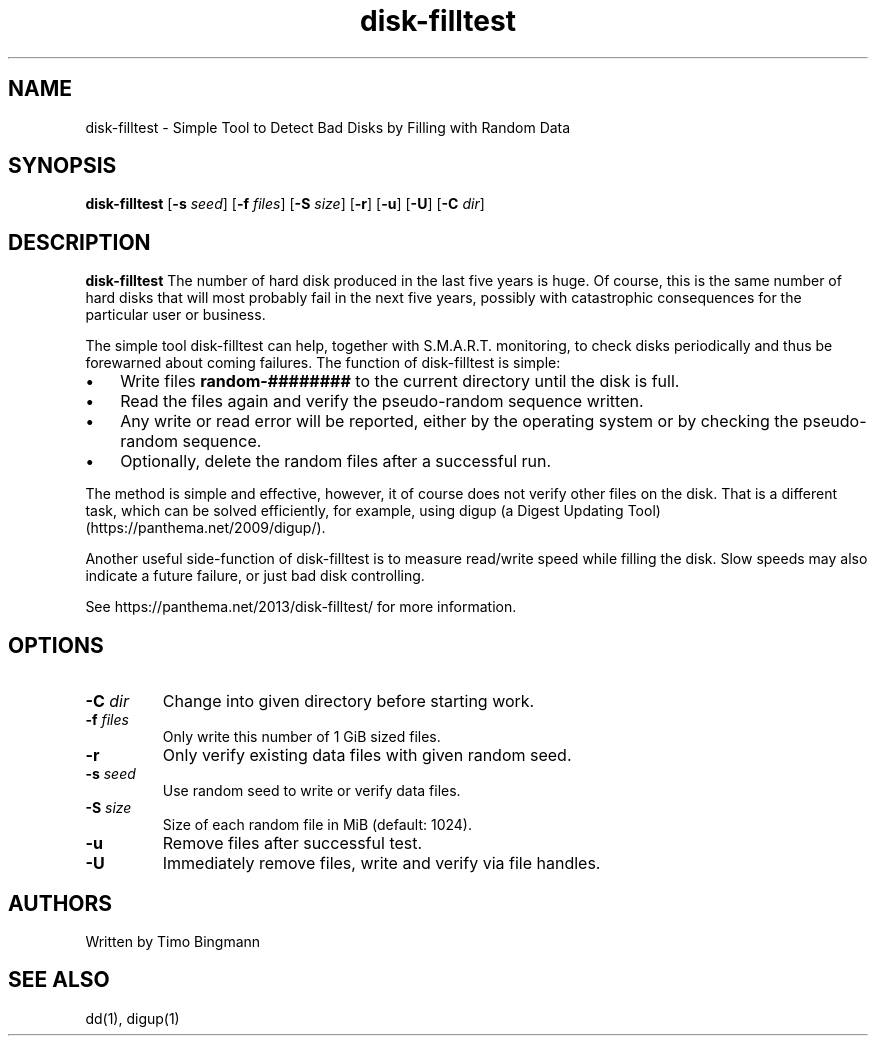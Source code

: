 .TH disk-filltest 1
.SH NAME
disk-filltest \- Simple Tool to Detect Bad Disks by Filling with Random Data
.SH SYNOPSIS
.B disk-filltest
[\fB\-s\fR \fIseed\fR]
[\fB\-f\fR \fIfiles\fR]
[\fB\-S\fR \fIsize\fR]
[\fB\-r\fR]
[\fB\-u\fR]
[\fB\-U\fR]
[\fB\-C\fR \fIdir\fR]
.SH DESCRIPTION
.B disk-filltest
The number of hard disk produced in the last five years is huge. Of course,
this is the same number of hard disks that will most probably fail in the next
five years, possibly with catastrophic consequences for the particular user or
business.
.PP
The simple tool disk-filltest can help, together with S.M.A.R.T. monitoring, to
check disks periodically and thus be forewarned about coming failures. The
function of disk-filltest is simple:
.IP \(bu 3
Write files \fBrandom-########\fR to the current directory until the disk is full.
.IP \(bu 3
Read the files again and verify the pseudo-random sequence written.
.IP \(bu 3
Any write or read error will be reported, either by the operating system or by
checking the pseudo-random sequence.
.IP \(bu 3
Optionally, delete the random files after a successful run.
.PP
The method is simple and effective, however, it of course does not verify other
files on the disk. That is a different task, which can be solved efficiently,
for example, using digup (a Digest Updating Tool) (https://panthema.net/2009/digup/).
.PP
Another useful side-function of disk-filltest is to measure read/write speed
while filling the disk. Slow speeds may also indicate a future failure, or just
bad disk controlling.
.PP
See https://panthema.net/2013/disk-filltest/ for more information.
.SH OPTIONS
.TP
\fB\-C\fR \fIdir\fR
Change into given directory before starting work.
.TP
\fB\-f\fR \fIfiles\fR
Only write this number of 1 GiB sized files.
.TP
\fB\-r\fR
Only verify existing data files with given random seed.
.TP
\fB\-s\fR \fIseed\fR
Use random seed to write or verify data files.
.TP
\fB\-S\fR \fIsize\fR
Size of each random file in MiB (default: 1024).
.TP
\fB\-u\fR
Remove files after successful test.
.TP
\fB\-U\fR
Immediately remove files, write and verify via file handles.
.SH AUTHORS
Written by Timo Bingmann
.SH "SEE ALSO"
dd(1), digup(1)
